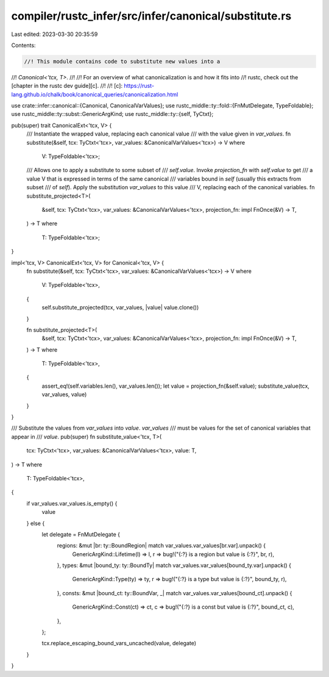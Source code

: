 compiler/rustc_infer/src/infer/canonical/substitute.rs
======================================================

Last edited: 2023-03-30 20:35:59

Contents:

.. code-block:: rs

    //! This module contains code to substitute new values into a
//! `Canonical<'tcx, T>`.
//!
//! For an overview of what canonicalization is and how it fits into
//! rustc, check out the [chapter in the rustc dev guide][c].
//!
//! [c]: https://rust-lang.github.io/chalk/book/canonical_queries/canonicalization.html

use crate::infer::canonical::{Canonical, CanonicalVarValues};
use rustc_middle::ty::fold::{FnMutDelegate, TypeFoldable};
use rustc_middle::ty::subst::GenericArgKind;
use rustc_middle::ty::{self, TyCtxt};

pub(super) trait CanonicalExt<'tcx, V> {
    /// Instantiate the wrapped value, replacing each canonical value
    /// with the value given in `var_values`.
    fn substitute(&self, tcx: TyCtxt<'tcx>, var_values: &CanonicalVarValues<'tcx>) -> V
    where
        V: TypeFoldable<'tcx>;

    /// Allows one to apply a substitute to some subset of
    /// `self.value`. Invoke `projection_fn` with `self.value` to get
    /// a value V that is expressed in terms of the same canonical
    /// variables bound in `self` (usually this extracts from subset
    /// of `self`). Apply the substitution `var_values` to this value
    /// V, replacing each of the canonical variables.
    fn substitute_projected<T>(
        &self,
        tcx: TyCtxt<'tcx>,
        var_values: &CanonicalVarValues<'tcx>,
        projection_fn: impl FnOnce(&V) -> T,
    ) -> T
    where
        T: TypeFoldable<'tcx>;
}

impl<'tcx, V> CanonicalExt<'tcx, V> for Canonical<'tcx, V> {
    fn substitute(&self, tcx: TyCtxt<'tcx>, var_values: &CanonicalVarValues<'tcx>) -> V
    where
        V: TypeFoldable<'tcx>,
    {
        self.substitute_projected(tcx, var_values, |value| value.clone())
    }

    fn substitute_projected<T>(
        &self,
        tcx: TyCtxt<'tcx>,
        var_values: &CanonicalVarValues<'tcx>,
        projection_fn: impl FnOnce(&V) -> T,
    ) -> T
    where
        T: TypeFoldable<'tcx>,
    {
        assert_eq!(self.variables.len(), var_values.len());
        let value = projection_fn(&self.value);
        substitute_value(tcx, var_values, value)
    }
}

/// Substitute the values from `var_values` into `value`. `var_values`
/// must be values for the set of canonical variables that appear in
/// `value`.
pub(super) fn substitute_value<'tcx, T>(
    tcx: TyCtxt<'tcx>,
    var_values: &CanonicalVarValues<'tcx>,
    value: T,
) -> T
where
    T: TypeFoldable<'tcx>,
{
    if var_values.var_values.is_empty() {
        value
    } else {
        let delegate = FnMutDelegate {
            regions: &mut |br: ty::BoundRegion| match var_values.var_values[br.var].unpack() {
                GenericArgKind::Lifetime(l) => l,
                r => bug!("{:?} is a region but value is {:?}", br, r),
            },
            types: &mut |bound_ty: ty::BoundTy| match var_values.var_values[bound_ty.var].unpack() {
                GenericArgKind::Type(ty) => ty,
                r => bug!("{:?} is a type but value is {:?}", bound_ty, r),
            },
            consts: &mut |bound_ct: ty::BoundVar, _| match var_values.var_values[bound_ct].unpack()
            {
                GenericArgKind::Const(ct) => ct,
                c => bug!("{:?} is a const but value is {:?}", bound_ct, c),
            },
        };

        tcx.replace_escaping_bound_vars_uncached(value, delegate)
    }
}


